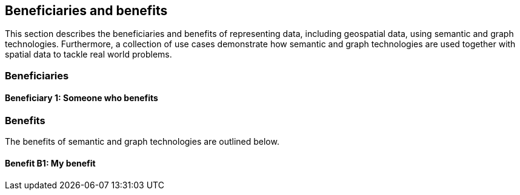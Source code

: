 == Beneficiaries and benefits

This section describes the beneficiaries and benefits of representing data, including geospatial data, using semantic and graph technologies. Furthermore, a collection of use cases demonstrate how semantic and graph technologies are used together with spatial data to tackle real world problems.

=== Beneficiaries

==== Beneficiary 1: Someone who benefits

=== Benefits

The benefits of semantic and graph technologies are outlined below.

==== Benefit B1: My benefit
